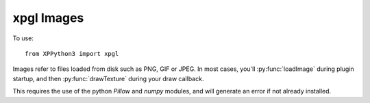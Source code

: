xpgl Images
===========

To use::

  from XPPython3 import xpgl

.. py:module:: xpgl
    :noindex:

Images refer to files loaded from disk such as PNG, GIF or JPEG. In most cases, you'll
:py:func:`loadImage` during plugin startup, and then :py:func:`drawTexture` during your
draw callback.

This requires the use of the python `Pillow` and `numpy` modules, and will generate
an error if not already installed.

.. py:function:: loadImage(filename, x=0, y=0, width=0, height=0) -> int

  :param str filename: Path to file, relative to X-Plane (e.g., "Resources/plugins/PythonPlugins/myfile.png")
  :param float x:
  :param float y: Optional offset *into* the image from lower-left corner.
  :param float width:
  :param float height: Optional width and height of *part* of the image to be extracted
  :return: internal integer representing texture

  In the simplest form, ``loadImage(filename)``, an image file is loaded into a texture, and an
  internal ID is returned. This ID *is not* an OpenGL texture ID, but represent a part of (perhaps
  *all* of) a texture.

  Optionally, you can provide data to extract a portion of the file's image. Specify the offset into
  the image (x, y), and the (width, height) of the portion to extract.

  If the file is already loaded as a texture, that texture will be reused, saving GPU space. A separate
  internal ID will be returned representing the different portion of the texture to be displayed.

  (Unlike SASL, we do not currently support a "search path" for resources.)

  For performance reasons, images should *not* be loaded during a draw callback. For example, use the XPluginEnable() callback.

  To load::

    filename = "Resources/bitmaps/cockpit/radios/transponder/transponder_HM-1.png"
    Data['fullID'] = xpgl.loadImage(filename)
    Data['dials'] = []
    for i in range(5):
        Data['dials'].append(xpgl.loadImage(filename, x=5 + i * 27, width=21, height=22))

  In the above example code, we've loaded the single file which contains five images for a transponder dial. First we load the full
  image and save its ID as ``Data['fullID']``. Then we load each *individual dial* with a separate ID. The underlying
  OpenGL Texture (containing all of ``transponder_HM-1.png``) is loaded only once.

  To display the full image, and separately display each individual dial, just reference the proper ID (note that
  if you provide a value for *color*, that color us used to replace white in the image.)::

    xpgl.drawRectangle(0, 0, 640, 480, color=Colors['light gray'])
    xpgl.drawTexture(Data['fullID'], 100, 100, width=135, height=27)
    for i in range(5):
        xpgl.drawTexture(Data['dials'][i], 100 + i * (22 + 10), 200 + (i * 5), width=22, height=27, color=Colors['green'])
    
  .. image:: /images/xpgl_loadImage.png
             :width: 50%
  
.. py:function:: drawTexture(texture_id, x, y, width, height, color=None) -> None
                 
  :param int texture_id: return from :py:func:`loadImage` for image to be displayed
  :param float x:
  :param float y: (x, y) location of the lower left corner of the texture
  :param float width:
  :param float height: Width and height of image to be displayed
  :param RGBColor color: Optional color to use to "add" to the image
  :return: None                       

  Draw the texture, with its lower-left corner placed at the (x, y) location. Width and height are
  *required*, Width and height can be different from the original image's width and height resulting
  in scaling or distorting the image.

  Color (normally) should not be provided. If present, that color will be blended with
  the original image.
  
  Assume the same ``load()`` as used with :py:func:`loadImage` example above, here
  are some different ways of displaying the first dial::

    xpgl.drawRectangle(0, 0, 640, 480, color=Colors['light gray'])
                                                      
    w = 22
    h = 27
    xpgl.drawTexture(Data['dials'][0], 100, 200, w,     h)
    xpgl.drawTexture(Data['dials'][0], 150, 200, w,     h, color=Colors['green'])
    xpgl.drawTexture(Data['dials'][0], 200, 200, w * 2, h * 2)
    xpgl.drawTexture(Data['dials'][0], 250, 200, w * 2, h)
    xpgl.drawTexture(Data['dials'][0], 300, 200, w / 2, h / 2)

  .. image:: /images/xpgl_drawTexture.png
             :width: 50%


.. py:function:: drawRotatedTexture(texture_id, angle, x, y, width, height, color=None) -> None:

  :param int texture_id: return from :py:func:`loadImage` for image to be displayed
  :param float angle: Degrees angle of rotation (counter-clockwise)                         
  :param float x:
  :param float y: (x, y) location of the lower left corner of the texture
  :param float width:
  :param float height: Width and height of image to be displayed
  :param RGBColor color: Optional color to use to "add" to the image
  :return: None                       

  Similar to :py:func:`drawTexture`, but first rotates the image *around its lower-left corner*.
  Negative angle results in clockwise rotation. ::
   
    # in load()
    texture = xpgl.loadImage("Resources/bitmaps/cockpit/clocks/chrono_HM.png")

    # in draw()
    xpgl.drawRotatedTexture(texture, 0, 300, 300, width=110, height=110)
    xpgl.drawRotatedTexture(texture, 45, 300, 300, width=110, height=110)
    xpgl.drawRotatedTexture(texture, 90, 300, 300, width=110, height=110)
    xpgl.drawRotatedTexture(texture, -45, 300, 300, width=110, height=110)
  
  .. image:: /images/xpgl_drawRotatedTexture.png
             :width: 50%

.. py:function:: drawRotatedTextureCenter(texture_id, angle, x, y, width, height, color=None) -> None:

  :param int texture_id: return from :py:func:`loadImage` for image to be displayed
  :param float angle: Degrees angle of rotation (counter-clockwise)                         
  :param float x:
  :param float y: (x, y) location of the lower left corner of the texture
  :param float width:
  :param float height: Width and height of image to be displayed
  :param RGBColor color: Optional color to use to "add" in the image
  :return: None                       

  Same as :py:func:`drawRotatedTexture`, but calculates, and rotates around the *center* of the image.
  Negative angle results in clockwise rotation. ::
   
    # in load()
    texture = xpgl.loadImage("Resources/bitmaps/cockpit/supplement/gmeter_linear-1.png")

    # in draw()
    w = 25
    h = 511
    xpgl.drawRotatedTextureCenter(texture,   0, 300, (screen.height - h) / 2, w, h)
    xpgl.drawRotatedTextureCenter(texture,  45, 300, (screen.height - h) / 2, w, h)
    xpgl.drawRotatedTextureCenter(texture,  90, 300, (screen.height - h) / 2, w, h)
    xpgl.drawRotatedTextureCenter(texture, -45, 300, (screen.height - h) / 2, w, h)
  
  .. image:: /images/xpgl_drawRotatedTextureCenter.png
             :width: 50%

